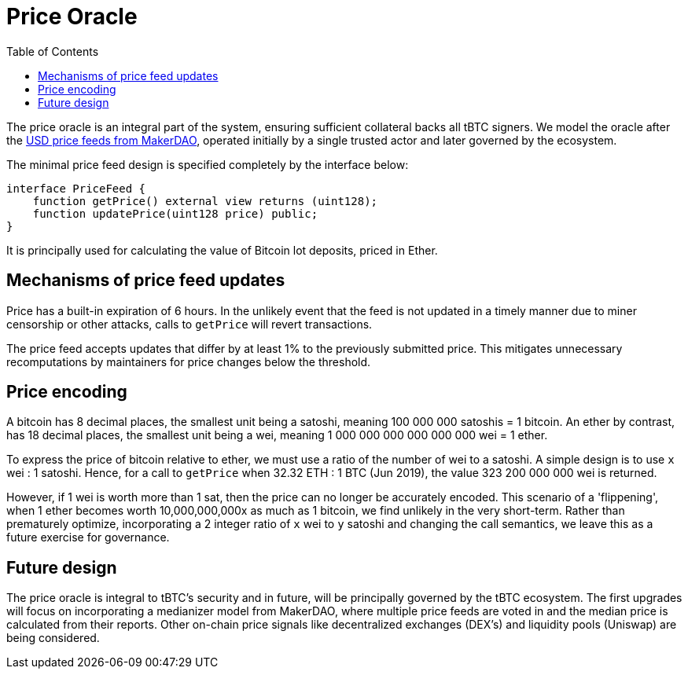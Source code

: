 [env.theorem]
:toc: macro

[#price-oracle]
= Price Oracle

ifndef::tbtc[toc::[]]

The price oracle is an integral part of the system, ensuring sufficient collateral backs all tBTC signers. We model the oracle after the https://developer.makerdao.com/feeds/[USD price feeds from MakerDAO], operated initially by a single trusted actor and later governed by the ecosystem. 

The minimal price feed design is specified completely by the interface below:

[source,solidity]
----
interface PriceFeed {
    function getPrice() external view returns (uint128);
    function updatePrice(uint128 price) public;
}
----

It is principally used for calculating the value of Bitcoin lot deposits, priced in Ether.

== Mechanisms of price feed updates

Price has a built-in expiration of 6 hours. In the unlikely event that the feed is not updated in a timely manner due to miner censorship or other attacks, calls to `getPrice` will revert transactions.

The price feed accepts updates that differ by at least 1% to the previously submitted price.
This mitigates unnecessary recomputations by maintainers for price changes below the threshold. 

== Price encoding

A bitcoin has 8 decimal places, the smallest unit being a satoshi, meaning 100 000 000 satoshis = 1 bitcoin. 
An ether by contrast, has 18 decimal places, the smallest unit being a wei, meaning  
1 000 000 000 000 000 000 wei = 1 ether. 

To express the price of bitcoin relative to ether, we must use a ratio of the number of wei to a satoshi. 
A simple design is to use `x` wei : 1 satoshi. Hence, for a call to `getPrice` when 32.32 ETH : 1 BTC (Jun 2019), 
the value 323 200 000 000 wei is returned. 

However, if 1 wei is worth more than 1 sat, then the price can no longer be accurately encoded. This scenario of a 'flippening', 
when 1 ether becomes worth 10,000,000,000x as much as 1 bitcoin, we find unlikely in the very short-term. 
Rather than prematurely optimize, incorporating a 2 integer ratio of `x` wei to `y` satoshi and changing the call semantics, 
we leave this as a future exercise for governance.

== Future design

The price oracle is integral to tBTC's security and in future, will be principally governed by
the tBTC ecosystem. The first upgrades will focus on incorporating a medianizer model from MakerDAO, where 
multiple price feeds are voted in and the median price is calculated from their reports. Other on-chain price signals like
decentralized exchanges (DEX's) and liquidity pools (Uniswap) are being considered.